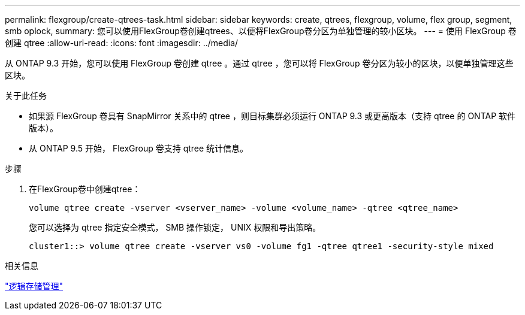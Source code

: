 ---
permalink: flexgroup/create-qtrees-task.html 
sidebar: sidebar 
keywords: create, qtrees, flexgroup, volume, flex group, segment, smb oplock, 
summary: 您可以使用FlexGroup卷创建qtrees、以便将FlexGroup卷分区为单独管理的较小区块。 
---
= 使用 FlexGroup 卷创建 qtree
:allow-uri-read: 
:icons: font
:imagesdir: ../media/


[role="lead"]
从 ONTAP 9.3 开始，您可以使用 FlexGroup 卷创建 qtree 。通过 qtree ，您可以将 FlexGroup 卷分区为较小的区块，以便单独管理这些区块。

.关于此任务
* 如果源 FlexGroup 卷具有 SnapMirror 关系中的 qtree ，则目标集群必须运行 ONTAP 9.3 或更高版本（支持 qtree 的 ONTAP 软件版本）。
* 从 ONTAP 9.5 开始， FlexGroup 卷支持 qtree 统计信息。


.步骤
. 在FlexGroup卷中创建qtree：
+
[source, cli]
----
volume qtree create -vserver <vserver_name> -volume <volume_name> -qtree <qtree_name>
----
+
您可以选择为 qtree 指定安全模式， SMB 操作锁定， UNIX 权限和导出策略。

+
[listing]
----
cluster1::> volume qtree create -vserver vs0 -volume fg1 -qtree qtree1 -security-style mixed
----


.相关信息
link:../volumes/index.html["逻辑存储管理"]
